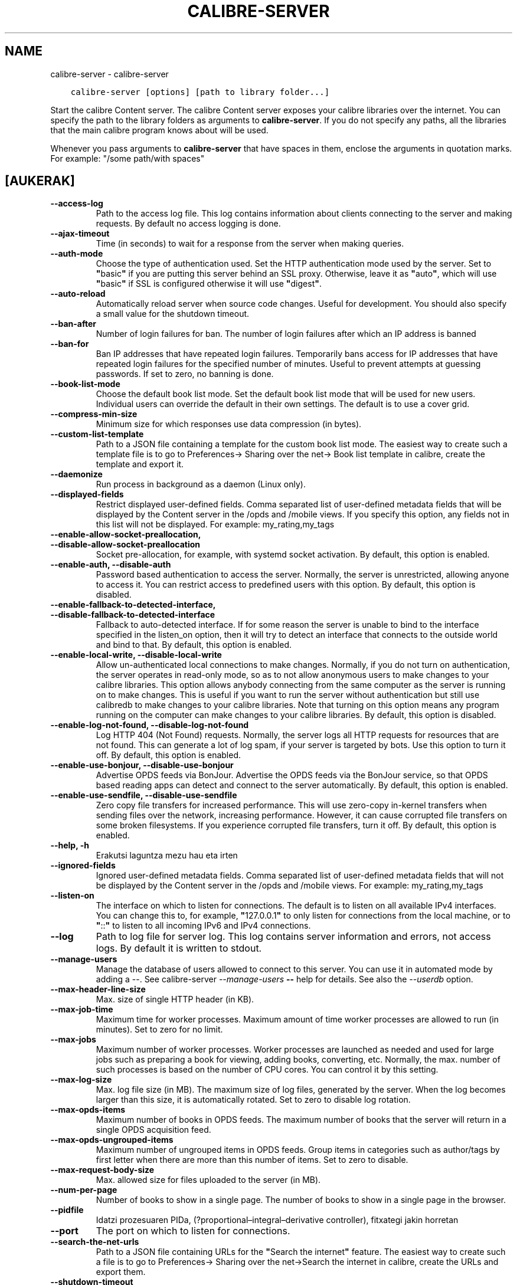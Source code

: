 .\" Man page generated from reStructuredText.
.
.
.nr rst2man-indent-level 0
.
.de1 rstReportMargin
\\$1 \\n[an-margin]
level \\n[rst2man-indent-level]
level margin: \\n[rst2man-indent\\n[rst2man-indent-level]]
-
\\n[rst2man-indent0]
\\n[rst2man-indent1]
\\n[rst2man-indent2]
..
.de1 INDENT
.\" .rstReportMargin pre:
. RS \\$1
. nr rst2man-indent\\n[rst2man-indent-level] \\n[an-margin]
. nr rst2man-indent-level +1
.\" .rstReportMargin post:
..
.de UNINDENT
. RE
.\" indent \\n[an-margin]
.\" old: \\n[rst2man-indent\\n[rst2man-indent-level]]
.nr rst2man-indent-level -1
.\" new: \\n[rst2man-indent\\n[rst2man-indent-level]]
.in \\n[rst2man-indent\\n[rst2man-indent-level]]u
..
.TH "CALIBRE-SERVER" "1" "martxoak 16, 2023" "6.14.1" "calibre"
.SH NAME
calibre-server \- calibre-server
.INDENT 0.0
.INDENT 3.5
.sp
.nf
.ft C
calibre\-server [options] [path to library folder...]
.ft P
.fi
.UNINDENT
.UNINDENT
.sp
Start the calibre Content server. The calibre Content server exposes your
calibre libraries over the internet. You can specify the path to the library
folders as arguments to \fBcalibre\-server\fP\&. If you do not specify any paths, all the
libraries that the main calibre program knows about will be used.
.sp
Whenever you pass arguments to \fBcalibre\-server\fP that have spaces in them, enclose the arguments in quotation marks. For example: \(dq/some path/with spaces\(dq
.SH [AUKERAK]
.INDENT 0.0
.TP
.B \-\-access\-log
Path to the access log file. This log contains information about clients connecting to the server and making requests. By default no access logging is done.
.UNINDENT
.INDENT 0.0
.TP
.B \-\-ajax\-timeout
Time (in seconds) to wait for a response from the server when making queries.
.UNINDENT
.INDENT 0.0
.TP
.B \-\-auth\-mode
Choose the type of authentication used.     Set the HTTP authentication mode used by the server. Set to \fB\(dq\fPbasic\fB\(dq\fP if you are putting this server behind an SSL proxy. Otherwise, leave it as \fB\(dq\fPauto\fB\(dq\fP, which will use \fB\(dq\fPbasic\fB\(dq\fP if SSL is configured otherwise it will use \fB\(dq\fPdigest\fB\(dq\fP\&.
.UNINDENT
.INDENT 0.0
.TP
.B \-\-auto\-reload
Automatically reload server when source code changes. Useful for development. You should also specify a small value for the shutdown timeout.
.UNINDENT
.INDENT 0.0
.TP
.B \-\-ban\-after
Number of login failures for ban.   The number of login failures after which an IP address is banned
.UNINDENT
.INDENT 0.0
.TP
.B \-\-ban\-for
Ban IP addresses that have repeated login failures.         Temporarily bans access for IP addresses that have repeated login failures for the specified number of minutes. Useful to prevent attempts at guessing passwords. If set to zero, no banning is done.
.UNINDENT
.INDENT 0.0
.TP
.B \-\-book\-list\-mode
Choose the default book list mode.  Set the default book list mode that will be used for new users. Individual users can override the default in their own settings. The default is to use a cover grid.
.UNINDENT
.INDENT 0.0
.TP
.B \-\-compress\-min\-size
Minimum size for which responses use data compression (in bytes).
.UNINDENT
.INDENT 0.0
.TP
.B \-\-custom\-list\-template
Path to a JSON file containing a template for the custom book list mode. The easiest way to create such a template file is to go to Preferences\-> Sharing over the net\-> Book list template in calibre, create the template and export it.
.UNINDENT
.INDENT 0.0
.TP
.B \-\-daemonize
Run process in background as a daemon (Linux only).
.UNINDENT
.INDENT 0.0
.TP
.B \-\-displayed\-fields
Restrict displayed user\-defined fields.     Comma separated list of user\-defined metadata fields that will be displayed by the Content server in the /opds and /mobile views. If you specify this option, any fields not in this list will not be displayed. For example: my_rating,my_tags
.UNINDENT
.INDENT 0.0
.TP
.B \-\-enable\-allow\-socket\-preallocation, \-\-disable\-allow\-socket\-preallocation
Socket pre\-allocation, for example, with systemd socket activation. By default, this option is enabled.
.UNINDENT
.INDENT 0.0
.TP
.B \-\-enable\-auth, \-\-disable\-auth
Password based authentication to access the server.         Normally, the server is unrestricted, allowing anyone to access it. You can restrict access to predefined users with this option. By default, this option is disabled.
.UNINDENT
.INDENT 0.0
.TP
.B \-\-enable\-fallback\-to\-detected\-interface, \-\-disable\-fallback\-to\-detected\-interface
Fallback to auto\-detected interface.        If for some reason the server is unable to bind to the interface specified in the listen_on option, then it will try to detect an interface that connects to the outside world and bind to that. By default, this option is enabled.
.UNINDENT
.INDENT 0.0
.TP
.B \-\-enable\-local\-write, \-\-disable\-local\-write
Allow un\-authenticated local connections to make changes.   Normally, if you do not turn on authentication, the server operates in read\-only mode, so as to not allow anonymous users to make changes to your calibre libraries. This option allows anybody connecting from the same computer as the server is running on to make changes. This is useful if you want to run the server without authentication but still use calibredb to make changes to your calibre libraries. Note that turning on this option means any program running on the computer can make changes to your calibre libraries. By default, this option is disabled.
.UNINDENT
.INDENT 0.0
.TP
.B \-\-enable\-log\-not\-found, \-\-disable\-log\-not\-found
Log HTTP 404 (Not Found) requests.  Normally, the server logs all HTTP requests for resources that are not found. This can generate a lot of log spam, if your server is targeted by bots. Use this option to turn it off. By default, this option is enabled.
.UNINDENT
.INDENT 0.0
.TP
.B \-\-enable\-use\-bonjour, \-\-disable\-use\-bonjour
Advertise OPDS feeds via BonJour.   Advertise the OPDS feeds via the BonJour service, so that OPDS based reading apps can detect and connect to the server automatically. By default, this option is enabled.
.UNINDENT
.INDENT 0.0
.TP
.B \-\-enable\-use\-sendfile, \-\-disable\-use\-sendfile
Zero copy file transfers for increased performance.         This will use zero\-copy in\-kernel transfers when sending files over the network, increasing performance. However, it can cause corrupted file transfers on some broken filesystems. If you experience corrupted file transfers, turn it off. By default, this option is enabled.
.UNINDENT
.INDENT 0.0
.TP
.B \-\-help, \-h
Erakutsi laguntza mezu hau eta irten
.UNINDENT
.INDENT 0.0
.TP
.B \-\-ignored\-fields
Ignored user\-defined metadata fields.       Comma separated list of user\-defined metadata fields that will not be displayed by the Content server in the /opds and /mobile views. For example: my_rating,my_tags
.UNINDENT
.INDENT 0.0
.TP
.B \-\-listen\-on
The interface on which to listen for connections.   The default is to listen on all available IPv4 interfaces. You can change this to, for example, \fB\(dq\fP127.0.0.1\fB\(dq\fP to only listen for connections from the local machine, or to \fB\(dq\fP::\fB\(dq\fP to listen to all incoming IPv6 and IPv4 connections.
.UNINDENT
.INDENT 0.0
.TP
.B \-\-log
Path to log file for server log. This log contains server information and errors, not access logs. By default it is written to stdout.
.UNINDENT
.INDENT 0.0
.TP
.B \-\-manage\-users
Manage the database of users allowed to connect to this server. You can use it in automated mode by adding a \-\-. See calibre\-server \fI\%\-\-manage\-users\fP \fB\-\-\fP help for details. See also the \fI\%\-\-userdb\fP option.
.UNINDENT
.INDENT 0.0
.TP
.B \-\-max\-header\-line\-size
Max. size of single HTTP header (in KB).
.UNINDENT
.INDENT 0.0
.TP
.B \-\-max\-job\-time
Maximum time for worker processes.  Maximum amount of time worker processes are allowed to run (in minutes). Set to zero for no limit.
.UNINDENT
.INDENT 0.0
.TP
.B \-\-max\-jobs
Maximum number of worker processes.         Worker processes are launched as needed and used for large jobs such as preparing a book for viewing, adding books, converting, etc. Normally, the max. number of such processes is based on the number of CPU cores. You can control it by this setting.
.UNINDENT
.INDENT 0.0
.TP
.B \-\-max\-log\-size
Max. log file size (in MB).         The maximum size of log files, generated by the server. When the log becomes larger than this size, it is automatically rotated. Set to zero to disable log rotation.
.UNINDENT
.INDENT 0.0
.TP
.B \-\-max\-opds\-items
Maximum number of books in OPDS feeds.      The maximum number of books that the server will return in a single OPDS acquisition feed.
.UNINDENT
.INDENT 0.0
.TP
.B \-\-max\-opds\-ungrouped\-items
Maximum number of ungrouped items in OPDS feeds.    Group items in categories such as author/tags by first letter when there are more than this number of items. Set to zero to disable.
.UNINDENT
.INDENT 0.0
.TP
.B \-\-max\-request\-body\-size
Max. allowed size for files uploaded to the server (in MB).
.UNINDENT
.INDENT 0.0
.TP
.B \-\-num\-per\-page
Number of books to show in a single page.   The number of books to show in a single page in the browser.
.UNINDENT
.INDENT 0.0
.TP
.B \-\-pidfile
Idatzi prozesuaren  PIDa, (?proportional–integral–derivative controller), fitxategi jakin horretan
.UNINDENT
.INDENT 0.0
.TP
.B \-\-port
The port on which to listen for connections.
.UNINDENT
.INDENT 0.0
.TP
.B \-\-search\-the\-net\-urls
Path to a JSON file containing URLs for the \fB\(dq\fPSearch the internet\fB\(dq\fP feature. The easiest way to create such a file is to go to Preferences\-> Sharing over the net\->Search the internet in calibre, create the URLs and export them.
.UNINDENT
.INDENT 0.0
.TP
.B \-\-shutdown\-timeout
Total time in seconds to wait for clean shutdown.
.UNINDENT
.INDENT 0.0
.TP
.B \-\-ssl\-certfile
Path to the SSL certificate file.
.UNINDENT
.INDENT 0.0
.TP
.B \-\-ssl\-keyfile
Path to the SSL private key file.
.UNINDENT
.INDENT 0.0
.TP
.B \-\-timeout
Time (in seconds) after which an idle connection is closed.
.UNINDENT
.INDENT 0.0
.TP
.B \-\-trusted\-ips
Allow un\-authenticated connections from specific IP addresses to make changes.      Normally, if you do not turn on authentication, the server operates in read\-only mode, so as to not allow anonymous users to make changes to your calibre libraries. This option allows anybody connecting from the specified IP addresses to make changes. Must be a comma separated list of address or network specifications. This is useful if you want to run the server without authentication but still use calibredb to make changes to your calibre libraries. Note that turning on this option means anyone connecting from the specified IP addresses can make changes to your calibre libraries.
.UNINDENT
.INDENT 0.0
.TP
.B \-\-url\-prefix
A prefix to prepend to all URLs.    Useful if you wish to run this server behind a reverse proxy. For example use, /calibre as the URL prefix.
.UNINDENT
.INDENT 0.0
.TP
.B \-\-userdb
Path to the user database to use for authentication. The database is a SQLite file. To create it use \fI\%\-\-manage\-users\fP\&. You can read more about managing users at: \fI\%https://manual.calibre\-ebook.com/server.html#managing\-user\-accounts\-from\-the\-command\-line\-only\fP
.UNINDENT
.INDENT 0.0
.TP
.B \-\-version
Erakutsi programaren bertsioa zein den eta irten
.UNINDENT
.INDENT 0.0
.TP
.B \-\-worker\-count
Number of worker threads used to process requests.
.UNINDENT
.SH AUTHOR
Kovid Goyal
.SH COPYRIGHT
Kovid Goyal
.\" Generated by docutils manpage writer.
.
